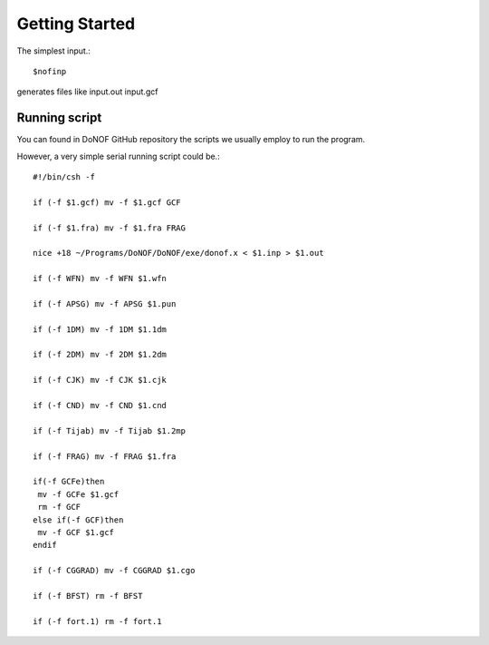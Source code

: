 Getting Started
=====
The simplest input.::

    $nofinp

generates files like input.out input.gcf

Running script
^^^^^^^^^^^^^^

You can found in DoNOF GitHub repository the scripts we usually employ to run the program.

However, a very simple serial running script could be.::

    #!/bin/csh -f

    if (-f $1.gcf) mv -f $1.gcf GCF

    if (-f $1.fra) mv -f $1.fra FRAG

    nice +18 ~/Programs/DoNOF/DoNOF/exe/donof.x < $1.inp > $1.out

    if (-f WFN) mv -f WFN $1.wfn

    if (-f APSG) mv -f APSG $1.pun

    if (-f 1DM) mv -f 1DM $1.1dm

    if (-f 2DM) mv -f 2DM $1.2dm

    if (-f CJK) mv -f CJK $1.cjk

    if (-f CND) mv -f CND $1.cnd

    if (-f Tijab) mv -f Tijab $1.2mp

    if (-f FRAG) mv -f FRAG $1.fra

    if(-f GCFe)then
     mv -f GCFe $1.gcf
     rm -f GCF
    else if(-f GCF)then
     mv -f GCF $1.gcf
    endif

    if (-f CGGRAD) mv -f CGGRAD $1.cgo

    if (-f BFST) rm -f BFST

    if (-f fort.1) rm -f fort.1




